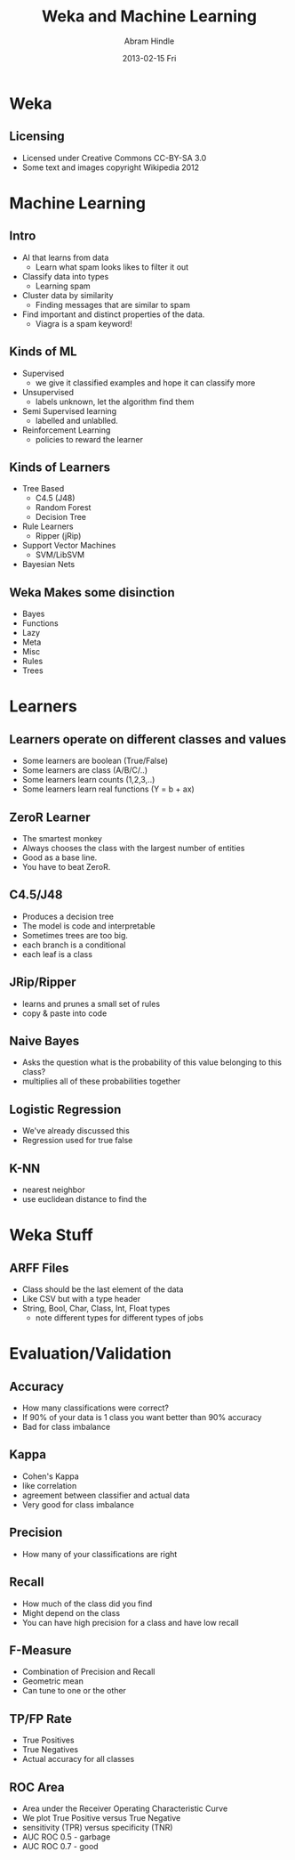 #+TITLE:     Weka and Machine Learning
#+AUTHOR:    Abram Hindle
#+EMAIL:     abram.hindle@ualberta.ca
#+DATE:      2013-02-15 Fri
#+DESCRIPTION: 
#+KEYWORDS: 
#+LANGUAGE:  en
#+OPTIONS:   H:3 num:t toc:t \n:nil @:t ::t |:t ^:t -:t f:t *:t <:t
#+OPTIONS:   TeX:t LaTeX:t skip:nil d:nil todo:t pri:nil tags:not-in-toc
#+INFOJS_OPT: view:nil toc:nil ltoc:t mouse:underline buttons:0 path:http://orgmode.org/org-info.js
#+EXPORT_SELECT_TAGS: export
#+EXPORT_EXCLUDE_TAGS: noexport
#+LINK_UP:   
#+LINK_HOME: 

#+startup: oddeven

#+startup: beamer
#+LaTeX_CLASS: beamer
#+LaTeX_CLASS_OPTIONS: [bigger]
#+latex_header: \mode<beamer>{\usetheme{Madrid}}
#+BEAMER_FRAME_LEVEL: 2

#+COLUMNS: %20ITEM %13BEAMER_env(Env) %6BEAMER_envargs(Args) %4BEAMER_col(Col) %7BEAMER_extra(Extra)

* Weka
** Licensing
   - Licensed under Creative Commons CC-BY-SA 3.0
   - Some text and images copyright Wikipedia 2012

* Machine Learning
** Intro
   - AI that learns from data
     - Learn what spam looks likes to filter it out
   - Classify data into types
     - Learning spam
   - Cluster data by similarity
     - Finding messages that are similar to spam
   - Find important and distinct properties of the data.
     - Viagra is a spam keyword!
** Kinds of ML
   - Supervised
     - we give it classified examples and hope it can classify more
   - Unsupervised 
     - labels unknown, let the algorithm find them
   - Semi Supervised learning
     - labelled and unlablled. 
   - Reinforcement Learning
     - policies to reward the learner
** Kinds of Learners
   - Tree Based
     - C4.5 (J48)
     - Random Forest
     - Decision Tree
   - Rule Learners
     - Ripper (jRip)
   - Support Vector Machines
     - SVM/LibSVM
   - Bayesian Nets
** Weka Makes some disinction
   - Bayes
   - Functions
   - Lazy
   - Meta
   - Misc
   - Rules
   - Trees

* Learners
** Learners operate on different classes and values
   - Some learners are boolean (True/False)
   - Some learners are class (A/B/C/..)
   - Some learners learn counts (1,2,3,..)
   - Some learners learn real functions (Y = b + ax)
** ZeroR Learner
   - The smartest monkey
   - Always chooses the class with the largest number of entities
   - Good as a base line. 
   - You have to beat ZeroR.
** C4.5/J48
   - Produces a decision tree
   - The model is code and interpretable
   - Sometimes trees are too big.
   - each branch is a conditional
   - each leaf is a class
** JRip/Ripper
   - learns and prunes a small set of rules
   - copy & paste into code
** Naive Bayes
   - Asks the question what is the probability of this value belonging
     to this class?
   - multiplies all of these probabilities together
** Logistic Regression
   - We've already discussed this
   - Regression used for true false
** K-NN 
   - nearest neighbor
   - use euclidean distance to find the 

* Weka Stuff
** ARFF Files
   - Class should be the last element of the data
   - Like CSV but with a type header
   - String, Bool, Char, Class, Int, Float types
     - note different types for different types of jobs

* Evaluation/Validation
** Accuracy
     - How many classifications were correct?
     - If 90% of your data is 1 class you want better than 90%
       accuracy
     - Bad for class imbalance
** Kappa
   - Cohen's Kappa
   - like correlation
   - agreement between classifier and actual data
   - Very good for class imbalance
** Precision
   - How many of your classifications are right
** Recall
   - How much of the class did you find
   - Might depend on the class
   - You can have high precision for a class and have low recall
** F-Measure
   - Combination of Precision and Recall
   - Geometric mean
   - Can tune to one or the other
      
** TP/FP Rate
   - True Positives
   - True Negatives
   - Actual accuracy for all classes
** ROC Area
   - Area under the Receiver Operating Characteristic Curve
   - We plot True Positive versus True Negative 
   - sensitivity (TPR) versus specificity (TNR)
   - AUC ROC 0.5 - garbage
   - AUC ROC 0.7 - good
